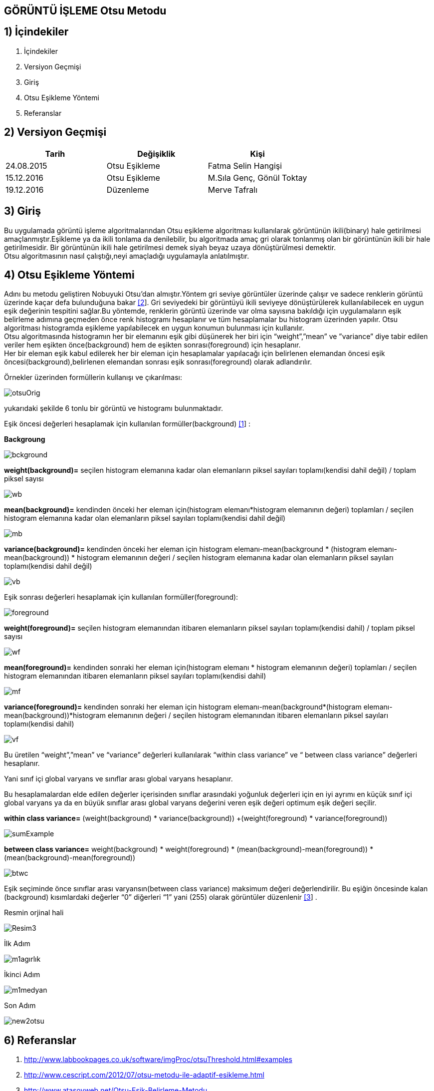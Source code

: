 
== GÖRÜNTÜ İŞLEME Otsu Metodu +

== 1) İçindekiler +
. İçindekiler +
. Versiyon Geçmişi +
. Giriş +
. Otsu Eşikleme Yöntemi +
. Referanslar +

== 2) Versiyon Geçmişi +
|===
|Tarih|Değişiklik|Kişi

|24.08.2015
|Otsu Eşikleme

|Fatma Selin Hangişi
|15.12.2016
 
|Otsu Eşikleme
|M.Sıla Genç, Gönül Toktay

|19.12.2016

|Düzenleme
|Merve Tafralı

|===

== 3) Giriş +

Bu uygulamada görüntü işleme algoritmalarından Otsu eşikleme algoritması kullanılarak görüntünün ikili(binary) hale getirilmesi amaçlanmıştır.Eşikleme ya da ikili tonlama da denilebilir, bu algoritmada amaç gri olarak tonlanmış olan bir görüntünün ikili bir hale getirilmesidir. Bir görüntünün ikili hale getirilmesi demek siyah beyaz uzaya dönüştürülmesi demektir. +
Otsu algoritmasının nasıl çalıştığı,neyi amaçladığı uygulamayla anlatılmıştır. +

== 4) Otsu Eşikleme Yöntemi +

Adını bu metodu geliştiren Nobuyuki Otsu’dan almıştır.Yöntem gri seviye görüntüler üzerinde çalışır ve sadece renklerin görüntü üzerinde kaçar defa bulunduğuna bakar http://www.cescript.com/2012/07/otsu-metodu-ile-adaptif-esikleme.html[[2]].
Gri seviyedeki bir görüntüyü ikili seviyeye dönüştürülerek kullanılabilecek en uygun eşik değerinin tespitini sağlar.Bu yöntemde, renklerin görüntü üzerinde var olma sayısına bakıldığı için uygulamaların eşik belirleme
adımına geçmeden önce renk histogramı hesaplanır ve tüm hesaplamalar bu histogram üzerinden yapılır.
Otsu algoritması histogramda eşikleme yapılabilecek en uygun konumun bulunması için kullanılır. +
Otsu algoritmasında histogramın her bir elemanını eşik gibi düşünerek her biri için “weight”,”mean” ve ”variance” diye tabir edilen veriler hem eşikten önce(background) 
hem de eşikten sonrası(foreground) için hesaplanır. +
Her bir eleman eşik kabul edilerek her bir eleman için hesaplamalar yapılacağı için belirlenen elemandan öncesi eşik öncesi(background),belirlenen elemandan sonrası eşik sonrası(foreground) olarak adlandırılır. +

Örnekler üzerinden formüllerin kullanışı ve çıkarılması: +

image::https://github.com/mervetafrali/OtsuMetodu/raw/master/otsuOrig.png[] 


yukarıdaki şekilde 6 tonlu bir görüntü ve histogramı bulunmaktadır.

Eşik öncesi değerleri hesaplamak için kullanılan formüller(background) http://www.labbookpages.co.uk/software/imgProc/otsuThreshold.html#examples[[1]] : +


*Backgroung*

image::https://github.com/mervetafrali/OtsuMetodu/raw/master/bckground.png[]


*weight(background)=* seçilen histogram elemanına kadar olan elemanların piksel sayıları toplamı(kendisi dahil değil) / toplam piksel sayısı +

image::https://github.com/mervetafrali/OtsuMetodu/raw/master/wb.png[]

*mean(background)=* kendinden önceki her eleman için(histogram elemanı*histogram elemanının değeri) toplamları / seçilen histogram elemanına kadar olan elemanların piksel sayıları toplamı(kendisi dahil değil) +

image::https://github.com/mervetafrali/OtsuMetodu/raw/master/mb.png[] 


*variance(background)=*  kendinden önceki her eleman için ((histogram elemanı-mean(background)) * (histogram elemanı-mean(background)) * histogram elemanının değeri / seçilen histogram elemanına kadar olan elemanların piksel sayıları toplamı(kendisi dahil değil) +


image::https://github.com/mervetafrali/OtsuMetodu/raw/master/vb.png[] 

Eşik sonrası değerleri hesaplamak için kullanılan formüller(foreground): +


image::https://github.com/mervetafrali/OtsuMetodu/raw/master/foreground.png[] 

*weight(foreground)=* seçilen histogram elemanından itibaren elemanların piksel sayıları toplamı(kendisi dahil) / toplam piksel sayısı

image::https://github.com/mervetafrali/OtsuMetodu/raw/master/wf.png[] 

*mean(foreground)=* kendinden sonraki her eleman için(histogram elemanı * histogram elemanının değeri) toplamları / seçilen histogram elemanından itibaren elemanların piksel sayıları toplamı(kendisi dahil) +

image::https://github.com/mervetafrali/OtsuMetodu/raw/master/mf.png[] 

*variance(foreground)=* kendinden sonraki her eleman için ((histogram elemanı-mean(background))*(histogram elemanı-mean(background))*histogram elemanının değeri / seçilen histogram elemanından itibaren elemanların piksel sayıları toplamı(kendisi dahil) +

image::https://github.com/mervetafrali/OtsuMetodu/raw/master/vf.png[]

Bu üretilen “weight”,”mean” ve “variance” değerleri kullanılarak “within class variance” ve “ between class variance” değerleri hesaplanır. +

Yani sınıf içi global varyans ve sınıflar arası global varyans hesaplanır. +

Bu hesaplamalardan elde edilen değerler içerisinden sınıflar arasındaki yoğunluk değerleri için en iyi ayrımı en küçük sınıf içi global 
varyans ya da en büyük sınıflar arası global varyans değerini veren eşik değeri optimum eşik değeri seçilir. +

*within class variance=*  (weight(background) * variance(background)) +(weight(foreground) * variance(foreground)) +

image::https://github.com/mervetafrali/OtsuMetodu/raw/master/sumExample.png[] 

*between class variance=*  weight(background) * weight(foreground) * (mean(background)-mean(foreground)) * (mean(background)-mean(foreground)) +

image::https://github.com/mervetafrali/OtsuMetodu/raw/master/btwc.png[]

Eşik seçiminde önce sınıflar arası varyansın(between class variance) maksimum değeri değerlendirilir.
Bu eşiğin öncesinde kalan (background) kısımlardaki değerler “0” diğerleri “1” yani (255) olarak görüntüler düzenlenir http://www.atasoyweb.net/Otsu-Esik-Belirleme-Metodu[[3]] . +



Resmin orjinal hali +

image::https://github.com/mervetafrali/OtsuMetodu/raw/master/Resim3.png[]

İlk Adım 

image::https://github.com/mervetafrali/OtsuMetodu/raw/master/m1agırlık.png[]

İkinci Adım 

image::https://github.com/mervetafrali/OtsuMetodu/raw/master/m1medyan.png[]

Son Adım +

image::https://github.com/mervetafrali/OtsuMetodu/raw/master/new2otsu.png[]


== 6) Referanslar +
. http://www.labbookpages.co.uk/software/imgProc/otsuThreshold.html#examples
. http://www.cescript.com/2012/07/otsu-metodu-ile-adaptif-esikleme.html
. http://www.atasoyweb.net/Otsu-Esik-Belirleme-Metodu



